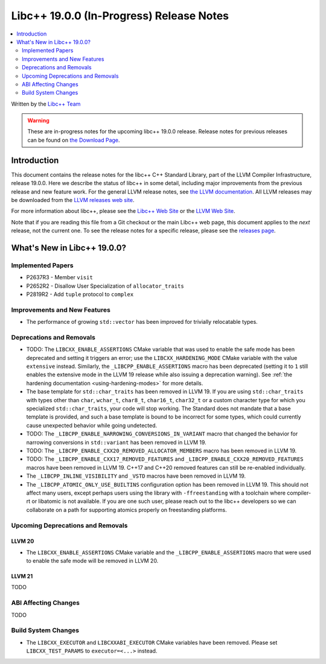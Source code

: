 ===========================================
Libc++ 19.0.0 (In-Progress) Release Notes
===========================================

.. contents::
   :local:
   :depth: 2

Written by the `Libc++ Team <https://libcxx.llvm.org>`_

.. warning::

   These are in-progress notes for the upcoming libc++ 19.0.0 release.
   Release notes for previous releases can be found on
   `the Download Page <https://releases.llvm.org/download.html>`_.

Introduction
============

This document contains the release notes for the libc++ C++ Standard Library,
part of the LLVM Compiler Infrastructure, release 19.0.0. Here we describe the
status of libc++ in some detail, including major improvements from the previous
release and new feature work. For the general LLVM release notes, see `the LLVM
documentation <https://llvm.org/docs/ReleaseNotes.html>`_. All LLVM releases may
be downloaded from the `LLVM releases web site <https://llvm.org/releases/>`_.

For more information about libc++, please see the `Libc++ Web Site
<https://libcxx.llvm.org>`_ or the `LLVM Web Site <https://llvm.org>`_.

Note that if you are reading this file from a Git checkout or the
main Libc++ web page, this document applies to the *next* release, not
the current one. To see the release notes for a specific release, please
see the `releases page <https://llvm.org/releases/>`_.

What's New in Libc++ 19.0.0?
==============================

Implemented Papers
------------------

- P2637R3 - Member ``visit``
- P2652R2 - Disallow User Specialization of ``allocator_traits``
- P2819R2 - Add ``tuple`` protocol to ``complex``


Improvements and New Features
-----------------------------

- The performance of growing ``std::vector`` has been improved for trivially relocatable types.

Deprecations and Removals
-------------------------

- TODO: The ``LIBCXX_ENABLE_ASSERTIONS`` CMake variable that was used to enable the safe mode has been deprecated and setting
  it triggers an error; use the ``LIBCXX_HARDENING_MODE`` CMake variable with the value ``extensive`` instead. Similarly,
  the ``_LIBCPP_ENABLE_ASSERTIONS`` macro has been deprecated (setting it to ``1`` still enables the extensive mode in
  the LLVM 19 release while also issuing a deprecation warning). See :ref:`the hardening documentation
  <using-hardening-modes>` for more details.

- The base template for ``std::char_traits`` has been removed in LLVM 19. If you are using ``std::char_traits`` with
  types other than ``char``, ``wchar_t``, ``char8_t``, ``char16_t``, ``char32_t`` or a custom character type for which you
  specialized ``std::char_traits``, your code will stop working. The Standard does not mandate that a base template is
  provided, and such a base template is bound to be incorrect for some types, which could currently cause unexpected behavior
  while going undetected.

- TODO: The ``_LIBCPP_ENABLE_NARROWING_CONVERSIONS_IN_VARIANT`` macro that changed the behavior for narrowing conversions
  in ``std::variant`` has been removed in LLVM 19.

- TODO: The ``_LIBCPP_ENABLE_CXX20_REMOVED_ALLOCATOR_MEMBERS`` macro has been removed in LLVM 19.

- TODO: The ``_LIBCPP_ENABLE_CXX17_REMOVED_FEATURES`` and ``_LIBCPP_ENABLE_CXX20_REMOVED_FEATURES`` macros have
  been removed in LLVM 19. C++17 and C++20 removed features can still be re-enabled individually.

- The ``_LIBCPP_INLINE_VISIBILITY`` and ``_VSTD`` macros have been removed in LLVM 19.

- The ``_LIBCPP_ATOMIC_ONLY_USE_BUILTINS`` configuration option has been removed in LLVM 19. This should not affect
  many users, except perhaps users using the library with ``-ffreestanding`` with a toolchain where compiler-rt or
  libatomic is not available. If you are one such user, please reach out to the libc++ developers so we can collaborate
  on a path for supporting atomics properly on freestanding platforms.


Upcoming Deprecations and Removals
----------------------------------

LLVM 20
~~~~~~~

- The ``LIBCXX_ENABLE_ASSERTIONS`` CMake variable and the ``_LIBCPP_ENABLE_ASSERTIONS`` macro that were used to enable
  the safe mode will be removed in LLVM 20.

LLVM 21
~~~~~~~
TODO


ABI Affecting Changes
---------------------
TODO


Build System Changes
--------------------

- The ``LIBCXX_EXECUTOR`` and ``LIBCXXABI_EXECUTOR`` CMake variables have been removed. Please
  set ``LIBCXX_TEST_PARAMS`` to ``executor=<...>`` instead.
